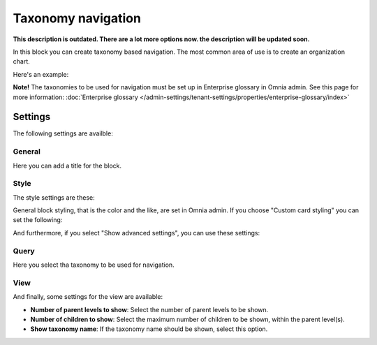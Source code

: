 Taxonomy navigation
========================

**This description is outdated. There are a lot more options now. the description will be updated soon.**

In this block you can create taxonomy based navigation. The most common area of use is to create an organization chart.

Here's an example:

.. image:: taxonomy-navigation-example.png

**Note!** The taxonomies to be used for navigation must be set up in Enterprise glossary in Omnia admin. See this page for more information: :doc:`Enterprise glossary </admin-settings/tenant-settings/properties/enterprise-glossary/index>`

Settings
*********
The following settings are availble:

.. image:: taxonomy-navigation-settings-all.png

General
-----------
Here you can add a title for the block.

.. image:: taxonomy-navigation-settings-general.png

Style
----------
The style settings are these:

.. image:: taxonomy-navigation-settings-style.png

General block styling, that is the color and the like, are set in Omnia admin. If you choose "Custom card styling" you can set the following:

.. image:: taxonomy-navigation-settings-style-custom.png

And furthermore, if you select "Show advanced settings", you can use these settings:

.. image:: taxonomy-navigation-settings-style-custom-advanced.png

Query
---------
Here you select tha taxonomy to be used for navigation.

.. image:: taxonomy-navigation-settings-query.png

View
-----------
And finally, some settings for the view are available:

.. image:: taxonomy-navigation-settings-view.png

+ **Number of parent levels to show**: Select the number of parent levels to be shown.
+ **Number of children to show**: Select the maximum number of children to be shown, within the parent level(s).
+ **Show taxonomy name**: If the taxonomy name should be shown, select this option.


